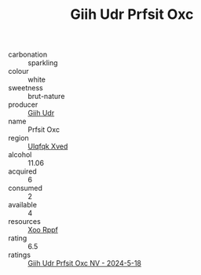 :PROPERTIES:
:ID:                     9bc61c46-55ec-4d1f-9228-b9af5d0cf423
:END:
#+TITLE: Giih Udr Prfsit Oxc 

- carbonation :: sparkling
- colour :: white
- sweetness :: brut-nature
- producer :: [[id:38c8ce93-379c-4645-b249-23775ff51477][Giih Udr]]
- name :: Prfsit Oxc
- region :: [[id:106b3122-bafe-43ea-b483-491e796c6f06][Ulqfqk Xved]]
- alcohol :: 11.06
- acquired :: 6
- consumed :: 2
- available :: 4
- resources :: [[id:4b330cbb-3bc3-4520-af0a-aaa1a7619fa3][Xoo Rppf]]
- rating :: 6.5
- ratings :: [[id:e4da0f3d-cbe1-492d-9c88-3f539ed4da89][Giih Udr Prfsit Oxc NV - 2024-5-18]]


